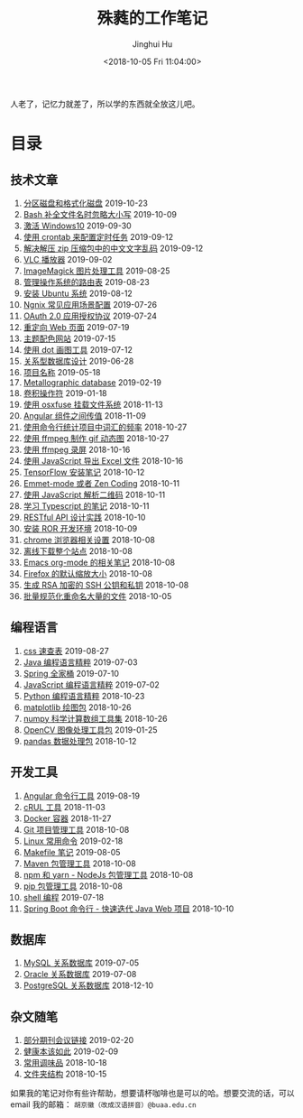 #+TITLE: 殊蕤的工作笔记
#+AUTHOR: Jinghui Hu
#+EMAIL: hujinghui@buaa.edu.cn
#+DATE: <2018-10-05 Fri 11:04:00>
#+HTML_LINK_UP: index.html
#+HTML_LINK_HOME: index.html
#+OPTIONS: toc:nil


人老了，记忆力就差了，所以学的东西就全放这儿吧。


# codetta: start
# python3 genlink.py
# codetta: output
* 目录
** 技术文章
01. [[./article/make-partitions-with-fdisk.org][分区磁盘和格式化磁盘]] 2019-10-23
02. [[./article/readline-ignore-case.org][Bash 补全文件名时忽略大小写]] 2019-10-09
03. [[./article/playing-with-windows10.org][激活 Windows10]] 2019-09-30
04. [[./article/crontab-to-execute-jobs.org][使用 crontab 来配置定时任务]] 2019-09-12
05. [[./article/handle-unreadable-characters-when-decompress.org][解决解压 zip 压缩包中的中文文字乱码]] 2019-09-12
06. [[./article/vlc-player.org][VLC 播放器]] 2019-09-02
07. [[./article/imagemagick-to-handle-images.org][ImageMagick 图片处理工具]] 2019-08-25
08. [[./article/routing-table.org][管理操作系统的路由表]] 2019-08-23
09. [[./article/intall-ubuntu-os.org][安装 Ubuntu 系统]] 2019-08-12
10. [[./article/nginx-conf-setup.org][Ngnix 常见应用场景配置]] 2019-07-26
11. [[./article/oauth-2.0-protocol.org][OAuth 2.0 应用授权协议]] 2019-07-24
12. [[./article/redirect-html-page.org][重定向 Web 页面]] 2019-07-19
13. [[./article/color-theme-sites.org][主题配色网站]] 2019-07-15
14. [[./article/drawing-graphs-with-dot.org][使用 dot 画图工具]] 2019-07-12
15. [[./article/relational-database-design.org][关系型数据库设计]] 2019-06-28
16. [[./article/project-names.org][项目名称]] 2019-05-18
17. [[./article/metallographic-database.org][Metallographic database]] 2019-02-19
18. [[./article/convolution-operator.org][卷积操作符]] 2019-01-18
19. [[./article/using-osxfuse-to-mount-filesystem.org][使用 osxfuse 挂载文件系统]] 2018-11-13
20. [[./article/angular-passing-value-between-component.org][Angular 组件之间传值]] 2018-11-09
21. [[./article/count-words-from-cli.org][使用命令行统计项目中词汇的频率]] 2018-10-27
22. [[./article/make-gif-images-with-ffmpeg.org][使用 ffmpeg 制作 gif 动态图]] 2018-10-27
23. [[./article/capture-screen-with-ffmpeg.org][使用 ffmpeg 录屏]] 2018-10-16
24. [[./article/export-excel-by-javascript.org][使用 JavaScript 导出 Excel 文件]] 2018-10-16
25. [[./article/tensorflow-startup-notes.org][TensorFlow 安装笔记]] 2018-10-12
26. [[./article/emmet-mode-or-zen-coding.org][Emmet-mode 或者 Zen Coding]] 2018-10-11
27. [[./article/qrcode-decoder-by-javascript.org][使用 JavaScript 解析二维码]] 2018-10-11
28. [[./article/typescript-learning-notes.org][学习 Typescript 的笔记]] 2018-10-11
29. [[./article/RESTful-API-in-Practice.org][RESTful API 设计实践]] 2018-10-10
30. [[./article/setup-ROR-enviroment.org][安装 ROR 开发环境]] 2018-10-09
31. [[./article/chrome-options.org][chrome 浏览器相关设置]] 2018-10-08
32. [[./article/download-all-site-via-wget.org][离线下载整个站点]] 2018-10-08
33. [[./article/emacs-org-mode-note.org][Emacs org-mode 的相关笔记]] 2018-10-08
34. [[./article/firefox-default-zoom-pixel.org][Firefox 的默认缩放大小]] 2018-10-08
35. [[./article/generate-ssh-key.org][生成 RSA 加密的 SSH 公钥和私钥]] 2018-10-08
36. [[./article/rename-many-files.org][批量规范化重命名大量的文件]] 2018-10-05
** 编程语言
01. [[./lang/css-distilled.org][css 速查表]] 2019-08-27
02. [[./lang/java-distilled.org][Java 编程语言精粹]] 2019-07-03
03. [[./lang/java-lib-spring.org][Spring 全家桶]] 2019-07-10
04. [[./lang/javascript-distilled.org][JavaScript 编程语言精粹]] 2019-07-02
05. [[./lang/python-distilled.org][Python 编程语言精粹]] 2018-10-23
06. [[./lang/python-lib-matplotlib.org][matplotlib 绘图包]] 2018-10-26
07. [[./lang/python-lib-numpy.org][numpy 科学计算数组工具集]] 2018-10-26
08. [[./lang/python-lib-opencv.org][OpenCV 图像处理工具包]] 2019-01-25
09. [[./lang/python-lib-pandas.org][pandas 数据处理包]] 2018-10-12
** 开发工具
01. [[./tool/angular.org][Angular 命令行工具]] 2019-08-19
02. [[./tool/curl.org][cRUL 工具]] 2018-11-03
03. [[./tool/docker.org][Docker 容器]] 2018-11-27
04. [[./tool/git.org][Git 项目管理工具]] 2018-10-08
05. [[./tool/linux-cli.org][Linux 常用命令]] 2019-02-18
06. [[./tool/makefile.org][Makefile 笔记]] 2019-08-05
07. [[./tool/maven.org][Maven 包管理工具]] 2018-10-08
08. [[./tool/npm-yarn-cli.org][npm 和 yarn - NodeJs 包管理工具]] 2018-10-08
09. [[./tool/pip-cli.org][pip 包管理工具]] 2018-10-08
10. [[./tool/shell-programming.org][shell 编程]] 2019-07-18
11. [[./tool/springboot-cli.org][Spring Boot 命令行 - 快速迭代 Java Web 项目]] 2018-10-10
** 数据库
01. [[./database/mysql.org][MySQL 关系数据库]] 2019-07-05
02. [[./database/oracle.org][Oracle 关系数据库]] 2019-07-08
03. [[./database/postgres.org][PostgreSQL 关系数据库]] 2018-12-10
** 杂文随笔
01. [[./misc/journal-and-conference.org][部分期刊会议链接]] 2019-02-20
02. [[./misc/the-health-way.org][健康本该如此]] 2019-02-09
03. [[./misc/common-used-condiment.org][常用调味品]] 2018-10-18
04. [[./misc/folder-structure.org][文件夹结构]] 2018-10-15
# codetta: end

如果我的笔记对你有些许帮助，想要请杯咖啡也是可以的哈。想要交流的话，可以 email
我的邮箱： ~胡京徽（改成汉语拼音）@buaa.edu.cn~

[[file:static/image/2019/09/support-tiny.png]]
